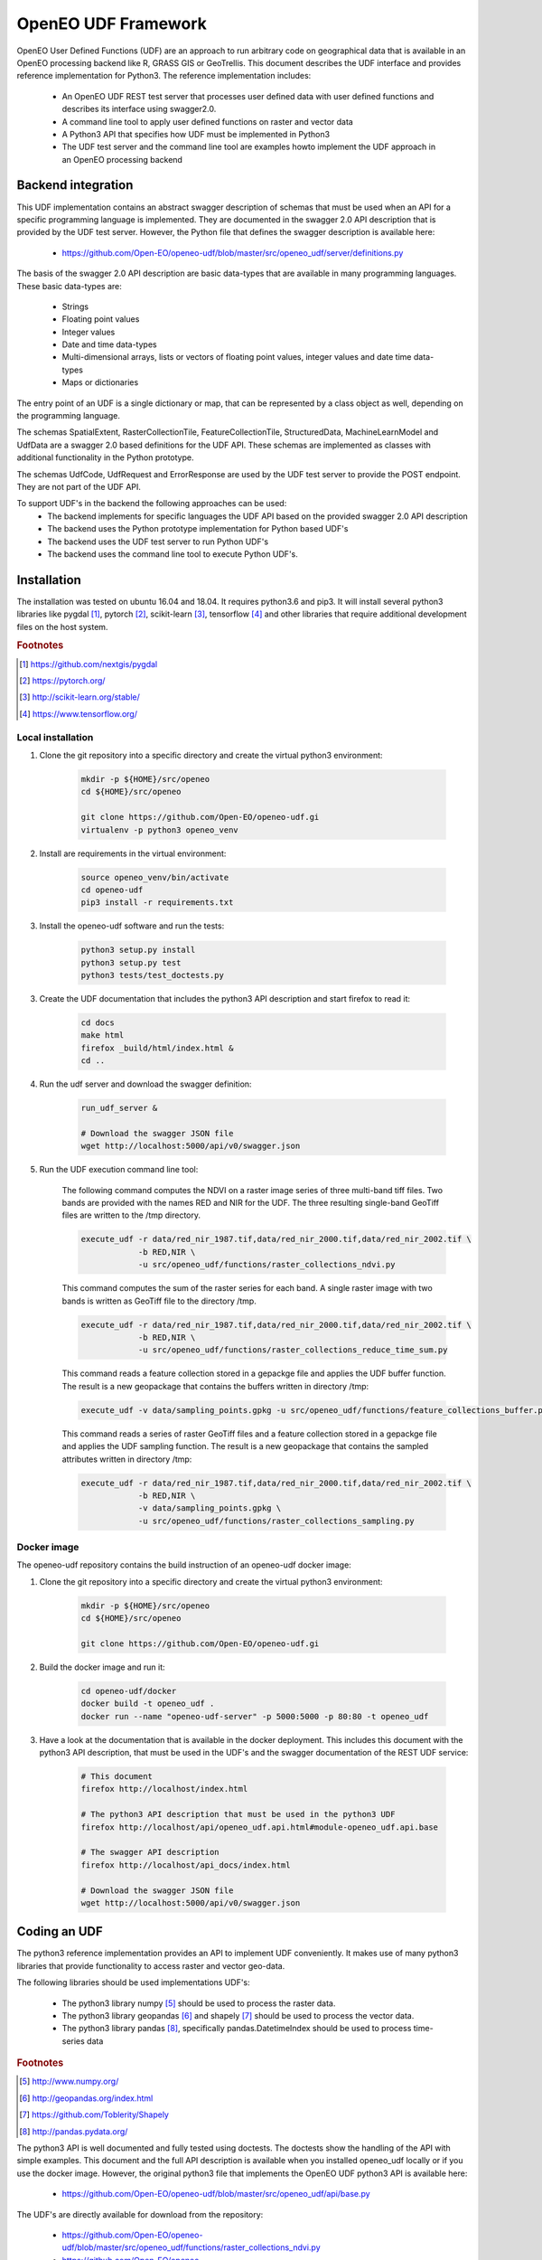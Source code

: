 ====================
OpenEO UDF Framework
====================

OpenEO User Defined Functions (UDF) are an approach to run arbitrary code on geographical data
that is available in an OpenEO processing backend like R, GRASS GIS or GeoTrellis.
This document describes the UDF interface and provides reference implementation for Python3. The reference
implementation includes:

    - An OpenEO UDF REST test server that processes user defined data with user defined functions
      and describes its interface using swagger2.0.
    - A command line tool to apply user defined functions on raster and vector data
    - A Python3 API that specifies how UDF must be implemented in Python3
    - The UDF test server and the command line tool are examples howto implement the
      UDF approach in an OpenEO processing backend

Backend integration
===================

This UDF implementation contains an abstract swagger description of schemas that must be used when an API for a specific
programming language is implemented.
They are documented in the swagger 2.0 API description that is provided by the UDF test server. However, the
Python file that defines the swagger description is available here:

    * https://github.com/Open-EO/openeo-udf/blob/master/src/openeo_udf/server/definitions.py

The basis of the swagger 2.0 API description are basic data-types that are available in many programming languages.
These basic data-types are:

    - Strings
    - Floating point values
    - Integer values
    - Date and time data-types
    - Multi-dimensional arrays, lists or vectors of floating point values, integer values and date time data-types
    - Maps or dictionaries

The entry point of an UDF is a single dictionary or map, that can be represented by a class object as well,
depending on the programming language.

The schemas SpatialExtent, RasterCollectionTile, FeatureCollectionTile, StructuredData, MachineLearnModel
and UdfData are a swagger 2.0 based definitions for the UDF API.
These schemas are implemented as classes with additional functionality in the Python prototype.

The schemas UdfCode, UdfRequest and ErrorResponse are used by the UDF test server to provide the POST endpoint.
They are not part of the UDF API.

To support UDF's in the backend the following approaches can be used:
  - The backend implements for specific languages the UDF API based on the provided swagger 2.0 API description
  - The backend uses the Python prototype implementation for Python based UDF's
  - The backend uses the UDF test server to run Python UDF's
  - The backend uses the command line tool to execute Python UDF's.

Installation
============

The installation was tested on ubuntu 16.04 and 18.04. It requires python3.6  and pip3. It will install
several python3 libraries like pygdal [#pygdal]_, pytorch [#pytorch]_, scikit-learn [#scikit]_,
tensorflow [#tensorflow]_ and other libraries that require additional development files on the host system.


.. rubric:: Footnotes

.. [#pygdal] https://github.com/nextgis/pygdal
.. [#pytorch] https://pytorch.org/
.. [#scikit] http://scikit-learn.org/stable/
.. [#tensorflow] https://www.tensorflow.org/


Local installation
------------------

1. Clone the git repository into a specific directory and create the virtual python3 environment:

    .. code-block:: bash

        mkdir -p ${HOME}/src/openeo
        cd ${HOME}/src/openeo

        git clone https://github.com/Open-EO/openeo-udf.gi
        virtualenv -p python3 openeo_venv
    ..

2. Install are requirements in the virtual environment:

    .. code-block:: bash

        source openeo_venv/bin/activate
        cd openeo-udf
        pip3 install -r requirements.txt
    ..


3. Install the openeo-udf software and run the tests:

    .. code-block:: bash

        python3 setup.py install
        python3 setup.py test
        python3 tests/test_doctests.py
    ..

3. Create the UDF documentation that includes the python3 API description and start firefox to read it:

    .. code-block:: bash

        cd docs
        make html
        firefox _build/html/index.html &
        cd ..
    ..

4. Run the udf server and download the swagger definition:

    .. code-block:: bash

        run_udf_server &

        # Download the swagger JSON file
        wget http://localhost:5000/api/v0/swagger.json
    ..

5. Run the UDF execution command line tool:

    The following command computes the NDVI on a raster
    image series of three multi-band tiff files. Two bands are provided with the names RED and NIR for
    the UDF. The three resulting single-band GeoTiff files are written to the /tmp directory.

    .. code-block:: bash

        execute_udf -r data/red_nir_1987.tif,data/red_nir_2000.tif,data/red_nir_2002.tif \
                    -b RED,NIR \
                    -u src/openeo_udf/functions/raster_collections_ndvi.py
    ..

    This command computes the sum of the raster series for each band. A single raster image
    with two bands is written as GeoTiff file to the directory /tmp.

    .. code-block:: bash

        execute_udf -r data/red_nir_1987.tif,data/red_nir_2000.tif,data/red_nir_2002.tif \
                    -b RED,NIR \
                    -u src/openeo_udf/functions/raster_collections_reduce_time_sum.py
    ..

    This command reads a feature collection stored in a gepackge file
    and applies the UDF buffer function. The result is a new geopackage
    that contains the buffers written in directory /tmp:

    .. code-block:: bash

        execute_udf -v data/sampling_points.gpkg -u src/openeo_udf/functions/feature_collections_buffer.py
    ..


    This command reads a series of raster GeoTiff files and a feature collection stored in a gepackge file
    and applies the UDF sampling function. The result is a new geopackage
    that contains the sampled attributes written in directory /tmp:

    .. code-block:: bash

        execute_udf -r data/red_nir_1987.tif,data/red_nir_2000.tif,data/red_nir_2002.tif \
                    -b RED,NIR \
                    -v data/sampling_points.gpkg \
                    -u src/openeo_udf/functions/raster_collections_sampling.py
    ..

Docker image
------------

The openeo-udf repository contains the build instruction of an openeo-udf docker image:


1. Clone the git repository into a specific directory and create the virtual python3 environment:

    .. code-block:: bash

        mkdir -p ${HOME}/src/openeo
        cd ${HOME}/src/openeo

        git clone https://github.com/Open-EO/openeo-udf.gi
    ..

2. Build the docker image and run it:

    .. code-block:: bash

        cd openeo-udf/docker
        docker build -t openeo_udf .
        docker run --name "openeo-udf-server" -p 5000:5000 -p 80:80 -t openeo_udf
    ..

3. Have a look at the documentation that is available in the docker deployment. This includes
   this document with the python3 API description, that must be used in the UDF's and the swagger
   documentation of the REST UDF service:

    .. code-block:: bash

        # This document
        firefox http://localhost/index.html

        # The python3 API description that must be used in the python3 UDF
        firefox http://localhost/api/openeo_udf.api.html#module-openeo_udf.api.base

        # The swagger API description
        firefox http://localhost/api_docs/index.html

        # Download the swagger JSON file
        wget http://localhost:5000/api/v0/swagger.json
    ..


Coding an UDF
=============

The python3 reference implementation provides an API to implement UDF conveniently. It makes use
of many python3 libraries that provide functionality to access raster and vector geo-data.

The following libraries should be used implementations UDF's:

    * The python3 library numpy [#numpy]_ should be used to process the raster data.
    * The python3 library geopandas [#geopandas]_ and shapely [#shapely]_ should be used to process the vector data.
    * The python3 library pandas [#pandas]_, specifically pandas.DatetimeIndex should be used to process time-series data

.. rubric:: Footnotes

.. [#numpy] http://www.numpy.org/
.. [#geopandas] http://geopandas.org/index.html
.. [#shapely] https://github.com/Toblerity/Shapely
.. [#pandas] http://pandas.pydata.org/

The python3 API is well documented and fully tested using doctests. The doctests show
the handling of the API with simple examples. This document and the full API description
is available when you installed openeo_udf locally or if you use the docker image.
However, the original python3 file that implements the OpenEO UDF python3 API is available here:

    * https://github.com/Open-EO/openeo-udf/blob/master/src/openeo_udf/api/base.py

The UDF's are directly available for download from the repository:

    * https://github.com/Open-EO/openeo-udf/blob/master/src/openeo_udf/functions/raster_collections_ndvi.py

    * https://github.com/Open-EO/openeo-udf/blob/master/src/openeo_udf/functions/raster_collections_reduce_time_min_max_mean_sum.py

    * https://github.com/Open-EO/openeo-udf/blob/master/src/openeo_udf/functions/raster_collections_reduce_time_sum.py

    * https://github.com/Open-EO/openeo-udf/blob/master/src/openeo_udf/functions/feature_collections_buffer.py

    * https://github.com/Open-EO/openeo-udf/blob/master/src/openeo_udf/functions/raster_collections_sampling.py

    * https://github.com/Open-EO/openeo-udf/blob/master/src/openeo_udf/functions/raster_collections_statistics.py

Several UDF were implemented and provide and example howto develop an UDF. A unittest was implemented for
each UDF. The tests are available here:

    * https://github.com/Open-EO/openeo-udf/blob/master/tests/test_udf.py

The following classes are part of the UDF Python API and should be used for implementation of UDF's and backend
driver:

    * SpatialExtent
    * RasterCollectionTile
    * FeatureCollectionTile
    * StructuredData
    * UdfData

Using the UDF command line tool
-------------------------------

The python3 reference implementation provides a command line tool to run an UDF on raster images that
are supported by GDAL and/or vector files support by OGR.
The command line tool has a help interface with examples that run on test data available in the
OpenEO UDF repository:

    .. code-block:: bash

        (openeo_venv) soeren@Knecht:~/src/openeo/openeo-udf$ execute_udf --help
        usage: execute_udf [-h] [-r RASTER_FILES] [-v VECTOR_FILES]
                           [-t RASTER_TIME_STAMPS] [-b BAND_NAMES]
                           [-o RASTER_OUTPUT_DIR] -u PATH_TO_UDF

        This program reads a list of single- or multi-band GeoTiff files and vector files
        and applies a user defined function (UDF) on them.
        The GeoTiff files must be provided as comma separated list, as well as the band names.
        The vector files must be provides as comma separated list of files as well. The UDF
        must be accessible on the file system. The computed results are single- or multi-band GeoTiff files
        in case of raster output and geopackage vector files in case of vector output
        that are written into a specific output directory. Raster and vector files can be specified together.
        However, all provided files must have the same projection.

        Examples:

            The following command computes the NDVI on a raster
            image series of three multi-band tiff files. Two bands are provided with the names RED and NIR for
            the UDF. The three resulting single-band GeoTiff files are written to the /tmp directory.

                execute_udf -r data/red_nir_1987.tif,data/red_nir_2000.tif,data/red_nir_2002.tif \
                            -b RED,NIR \
                            -u src/openeo_udf/functions/raster_collections_ndvi.py

            This command computes the sum of the raster series for each band. A single raster image
            with two bands is written as GeoTiff file to the directory /tmp.

                execute_udf -r data/red_nir_1987.tif,data/red_nir_2000.tif,data/red_nir_2002.tif \
                            -b RED,NIR \
                            -u src/openeo_udf/functions/raster_collections_reduce_time_sum.py


            This command reads a feature collection stored in a gepackge file
            and applies the UDF buffer function. The result is a new geopackage
            that contains the buffers written in directory /tmp:

                execute_udf -v data/sampling_points.gpkg -u src/openeo_udf/functions/feature_collections_buffer.py

            This command reads a series of raster GeoTiff files and a feature collection stored in a gepackge file
            and applies the UDF sampling function. The result is a new geopackage
            that contains the sampled attributes written in directory /tmp:

                execute_udf -r data/red_nir_1987.tif,data/red_nir_2000.tif,data/red_nir_2002.tif \
                            -b RED,NIR \
                            -v data/sampling_points.gpkg \
                            -u src/openeo_udf/functions/raster_collections_sampling.py

        optional arguments:
          -h, --help            show this help message and exit
          -r RASTER_FILES, --raster_files RASTER_FILES
                                Comma separated list of raster files. If several
                                raster files are provided, then each raster file must
                                have the same number of bands.
          -v VECTOR_FILES, --vector_files VECTOR_FILES
                                Comma separated list of vector files. Each vector file
                                will be converted into a vector collection tile.
          -t RASTER_TIME_STAMPS, --raster_time_stamps RASTER_TIME_STAMPS
                                A comma separated list of time stamps, that must have
                                the same number of entries as the list of raster
                                files.
          -b BAND_NAMES, --band_names BAND_NAMES
                                A comma separated list of band names.
          -o RASTER_OUTPUT_DIR, --raster_output_dir RASTER_OUTPUT_DIR
                                The output directory to store the computed results.
          -u PATH_TO_UDF, --path_to_udf PATH_TO_UDF
                                The UDF file to execute.
    ..


Using the UDF server
--------------------

**Raster Example**

The first example removes the raster collection tiles from the provided input data. The code is very simple
and removes all raster collection tiles in the input object that always has the name **data**:

    .. code-block:: python

        data.del_raster_collection_tiles()
    ..

The following JSON definition includes the python3 code and a simple raster collection
with two 2x2 tiles with two start and end time stamps.

    .. code-block:: json

      {
        "code": {
          "source": "data.del_raster_collection_tiles()",
          "language": "python"
        },
        "data": {
          "proj": "EPSG:4326",
          "raster_collection_tiles": [
            {
              "data": [
                [
                  [
                    0,
                    1
                  ],
                  [
                    2,
                    3
                  ]
                ],
                [
                  [
                    0,
                    1
                  ],
                  [
                    2,
                    3
                  ]
                ]
              ],
              "extent": {
                "north": 53,
                "south": 50,
                "east": 30,
                "nsres": 0.01,
                "ewres": 0.01,
                "west": 24
              },
              "end_times": [
                "2001-01-02T00:00:00",
                "2001-01-03T00:00:00"
              ],
              "start_times": [
                "2001-01-01T00:00:00",
                "2001-01-02T00:00:00"
              ],
              "id": "test_data",
              "wavelength": 420
            }
          ]
        }
      }

    ..

Running the code, with the assumption that the JSON code was
placed in the shell environmental variable "JSON", should look like this:

    .. code-block:: bash

        curl -H "Content-Type: application/json" -X POST -d "${JSON}" http://localhost:5000/udf
    ..

The result of the processing should be the elimination of the raster and feature collections,
since the provided data object will be used to create the resulting data:

    .. code-block:: json

        {
          "feature_collection_tiles": [],
          "models": {},
          "proj": "EPSG:4326",
          "raster_collection_tiles": []
        }
    ..

Hence, a data object that contains the raster and feature collections is provided to the
user defined function. The UDF code works on the data and stores the result in the same data object.

**Vector Example**

The second examples applies a buffer operation on a feature collection. It computes a buffer of size 5
on all features of the first feature collection tile and stores the result in the input **data**
object:

    .. code-block:: python

        tile = data.get_feature_collection_tiles()[0]
        buf = tile.data.buffer(5)
        new_data = tile.data.set_geometry(buf)
        data.set_feature_collection_tiles([FeatureCollectionTile(id=tile.id + "_buffer", data=new_data, start_times=tile.start_times, end_times=tile.end_times),])
    ..


The following JSON definition includes the python3 code that applies the buffer operation and
a simple feature collection that contains two points with start and end time stamps.

    .. code-block:: json

      {
        "code": {
          "source": "tile = data.get_feature_collection_tiles()[0] \nbuf = tile.data.buffer(5) \nnew_data = tile.data.set_geometry(buf) \ndata.set_feature_collection_tiles([FeatureCollectionTile(id=tile.id + \"_buffer\", data=new_data, start_times=tile.start_times, end_times=tile.end_times),])\n",
          "language": "python"
        },
        "data": {
          "proj": "EPSG:4326",
          "feature_collection_tiles": [
            {
              "id": "test_data",
              "data": {
                "features": [
                  {
                    "geometry": {
                      "coordinates": [
                        24,
                        50
                      ],
                      "type": "Point"
                    },
                    "id": "0",
                    "type": "Feature",
                    "properties": {
                      "a": 1,
                      "b": "a"
                    }
                  },
                  {
                    "geometry": {
                      "coordinates": [
                        30,
                        53
                      ],
                      "type": "Point"
                    },
                    "id": "1",
                    "type": "Feature",
                    "properties": {
                      "a": 2,
                      "b": "b"
                    }
                  }
                ],
                "type": "FeatureCollection"
              },
              "end_times": [
                "2001-01-02T00:00:00",
                "2001-01-03T00:00:00"
              ],
              "start_times": [
                "2001-01-01T00:00:00",
                "2001-01-02T00:00:00"
              ]
            }
          ]
        }
      }

    ..


Running the code, with the assumption that the JSON code was
placed in the shell environmental variable "JSON", should look like this:

    .. code-block:: bash

        curl -H "Content-Type: application/json" -X POST -d "${JSON}" http://localhost:5000/udf
    ..

The result of the processing are two polygons (coordinates are truncated):

    .. code-block:: json

      {
        "feature_collection_tiles": [
          {
            "data": {
              "features": [
                {
                  "geometry": {
                    "coordinates": [
                      [
                        [
                          29.0,
                          50.0
                        ],
                        [
                          "..."
                        ],
                        [
                          29.0,
                          50.0
                        ]
                      ]
                    ],
                    "type": "Polygon"
                  },
                  "id": "0",
                  "properties": {
                    "a": 1,
                    "b": "a"
                  },
                  "type": "Feature"
                },
                {
                  "geometry": {
                    "coordinates": [
                      [
                        [
                          35.0,
                          53.0
                        ],
                        [
                          "..."
                        ],
                        [
                          35.0,
                          53.0
                        ]
                      ]
                    ],
                    "type": "Polygon"
                  },
                  "id": "1",
                  "properties": {
                    "a": 2,
                    "b": "b"
                  },
                  "type": "Feature"
                }
              ],
              "type": "FeatureCollection"
            },
            "end_times": [
              "2001-01-02T00:00:00",
              "2001-01-03T00:00:00"
            ],
            "id": "test_data_buffer",
            "start_times": [
              "2001-01-01T00:00:00",
              "2001-01-02T00:00:00"
            ]
          }
        ],
        "models": {},
        "proj": "EPSG:4326",
        "raster_collection_tiles": []
      }

   ..

